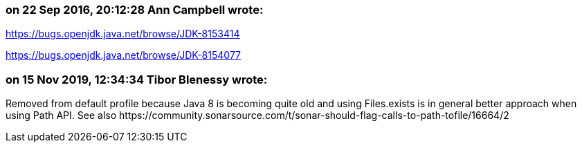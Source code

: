 === on 22 Sep 2016, 20:12:28 Ann Campbell wrote:
https://bugs.openjdk.java.net/browse/JDK-8153414 

https://bugs.openjdk.java.net/browse/JDK-8154077

=== on 15 Nov 2019, 12:34:34 Tibor Blenessy wrote:
Removed from default profile because Java 8 is becoming quite old and using Files.exists is in general better approach when using Path API. See also \https://community.sonarsource.com/t/sonar-should-flag-calls-to-path-tofile/16664/2

